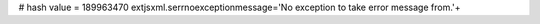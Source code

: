 
# hash value = 189963470
extjsxml.serrnoexceptionmessage='No exception to take error message from.'+

